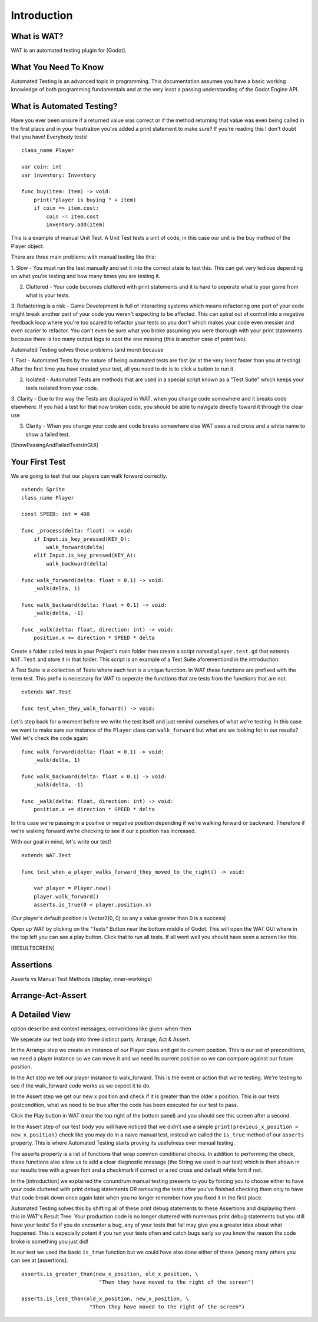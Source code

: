 Introduction
=============

*************
What is WAT?
*************

WAT is an automated testing plugin for [Godot].

**********************
What You Need To Know
**********************

Automated Testing is an advanced topic in programming. This documentation assumes you have a basic working knowledge
of both programming fundamentals and at the very least a passing understanding of the Godot Engine API.

***************************
What is Automated Testing?
***************************

Have you ever been unsure if a returned value was correct or if the method returning that value was even being called in the first place and in your
frustration you've added a print statement to make sure? If you're reading this I don't doubt that you have! Everybody tests!

::

    class_name Player

    var coin: int
    var inventory: Inventory

    func buy(item: Item) -> void:
        print("player is buying " + item)
        if coin => item.cost:
            coin -= item.cost
            inventory.add(item)

This is a example of manual Unit Test. A Unit Test tests a unit of code, in this case our unit is the
buy method of the Player object.

There are three main problems with manual testing like this:

1. Slow - You must run the test manually and set it into the correct state to test this. This can get very tedious depending on what you're testing
and how many times you are testing it. 
  
2. Cluttered - Your code becomes cluttered with print statements and it is hard to seperate what is your game from what is your tests.

3. Refactoring is a risk - Game Development is full of interacting systems which means refactoring one part of your code might break
another part of your code you weren't expecting to be affected. This can spiral out of control into a negative feedback loop where you're
too scared to refactor your tests so you don't which makes your code even messier and even scarier to refactor. You can't even be sure what you broke
assuming you were thorough with your print statements because there is too many output logs to spot the one missing (this is another case of point two).


Automated Testing solves these problems (and more) because

1. Fast - Automated Tests by the nature of being automated tests are fast (or at the very least faster than you at testing). After the first time you have created
your test, all you need to do is to click a button to run it. 

2. Isolated - Automated Tests are methods that are used in a special script known as a "Test Suite" which keeps your tests isolated from your code. 

3. Clarity - Due to the way the Tests are displayed in WAT, when you change code somewhere and it breaks code elsewhere. If you had a test for that now
broken code, you should be able to navigate directly toward it through the clear use 

3. Clarity - When you change your code and code breaks somewhere else WAT uses a red cross and a white name to show a failed test.

[ShowPassingAndFailedTestsInGUI]

***************
Your First Test
***************

We are going to test that our players can walk forward correctly.

::

    extends Sprite
    class_name Player

    const SPEED: int = 400

    func _process(delta: float) -> void:
        if Input.is_key_pressed(KEY_D):
            walk_forward(delta)
        elif Input.is_key_pressed(KEY_A):
            walk_backward(delta)
	
    func walk_forward(delta: float = 0.1) -> void:
        _walk(delta, 1)
        
    func walk_backward(delta: float = 0.1) -> void:
        _walk(delta, -1)

    func _walk(delta: float, direction: int) -> void:
        position.x += direction * SPEED * delta

Create a folder called tests in your Project's main folder then create a script named ``player.test.gd`` that extends ``WAT.Test``
and store it in that folder. This script is an example of a Test Suite aforementiond in the introduction.

A Test Suite is a collection of Tests where each test is a unique function. In WAT these functions are prefixed with the term test. This prefix
is necessary for WAT to seperate the functions that are tests from the functions that are not.

::

    extends WAT.Test

    func test_when_they_walk_forward() -> void:

Let's step back for a moment before we write the test itself and just remind ourselves of what we're testing. In this case we want to make sure our instance of
the ``Player`` class can ``walk_forward`` but what are we looking for in our results? Well let's check the code again:

::

    func walk_forward(delta: float = 0.1) -> void:
        _walk(delta, 1)

    func walk_backward(delta: float = 0.1) -> void:
        _walk(delta, -1)

    func _walk(delta: float, direction: int) -> void:
        position.x += direction * SPEED * delta

In this case we're passing in a positive or negative position depending if we're walking forward or backward. Therefore if we're walking forward we're checking to see
if our x position has increased.

With our goal in mind, let's write our test!

::

    extends WAT.Test

    func test_when_a_player_walks_forward_they_moved_to_the_right() -> void:

        var player = Player.new()
        player.walk_forward()
        asserts.is_true(0 < player.position.x)

(Our player's default position is Vector2(0, 0) so any x value greater than 0 is a success)

Open up WAT by clicking on the "Tests" Button near the bottom middle of Godot. This will open the
WAT GUI where in the top left you can see a play button. Click that to run all tests. If all went well you should
have seen a screen like this.

[RESULTSCREEN]

***********
Assertions
***********

Asserts vs Manual Test Methods (display, inner-workings)

*******************
Arrange-Act-Assert
*******************

****************
A Detailed View
****************

option describe and context messages, conventions like given-when-then

We seperate our test body into three distinct parts; Arrange, Act & Assert.

In the Arrange step we create an instance of our Player class and get its current position. This is our set of preconditions, we need a player
instance so we can move it and we need its current position so we can compare against our future position.

In the Act step we tell our player instance to walk_forward. This is the event or action that we're testing. We're testing to see if the walk_forward code
works as we expect it to do.

In the Assert step we get our new x position and check if it is greater than the older x position. This is our tests postcondition, what we need to
be true after the code has been executed for our test to pass. 

Click the Play button in WAT (near the top right of the bottom panel) and you should see this screen after a second.

.. image:: your_first_test_results.png

In the Assert step of our test body you will have noticed that we didn't use a simple ``print(previous_x_position < new_x_position)`` check like you may do in
a naive manual test, instead we called the ``is_true`` method of our ``asserts`` property. This is where Automated Testing starts proving its usefulness over
manual testing.

The asserts property is a list of functions that wrap common conditional checks. In addition to performing the check, these functions also allow us to add
a clear diagnostic message (the String we used in our test) which is then shown in our results tree with a green font and a checkmark if correct or 
a red cross and default white font if not. 

In the [introduction] we explained the conundrum manual testing presents to you by forcing you to choose either to have your code cluttered with 
print debug statements OR removing the tests after you've finished checking them only to have that code break down once again later when you no 
longer remember how you fixed it in the first place.

Automated Testing solves this by shifting all of these print debug statements to these Assertions and displaying them this in WAT's Result Tree.
Your production code is no longer cluttered with numerous print debug statements but you still have your tests! 
So if you do encounter a bug, any of your tests that fail may give you a greater idea about what happened. 
This is especially potent if you run your tests often and catch bugs early so you know the reason the code broke is something you just did!

In our test we used the basic ``is_true`` function but we could have also done either of these (among many others you can see at [assertions].

::

    asserts.is_greater_than(new_x_position, old_x_position, \
                             "Then they have moved to the right of the screen")

    asserts.is_less_than(old_x_position, new_x_position, \
                          "Then they have moved to the right of the screen")
